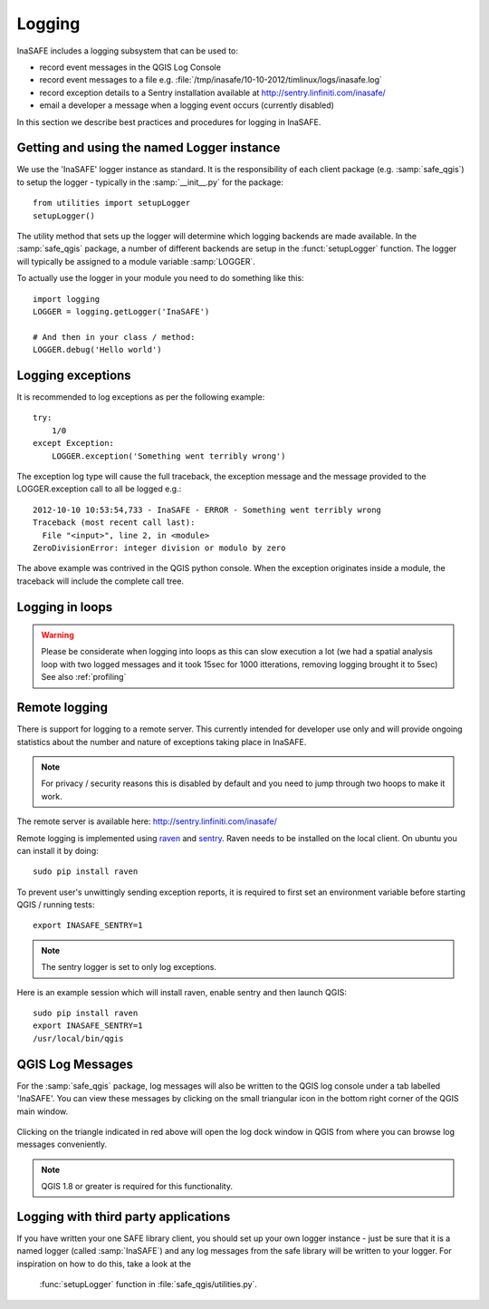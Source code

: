 Logging
=======

InaSAFE includes a logging subsystem that can be used to:

* record event messages in the QGIS Log Console
* record event messages to a file e.g.
  :file:`/tmp/inasafe/10-10-2012/timlinux/logs/inasafe.log`
* record exception details to a Sentry installation available at
  http://sentry.linfiniti.com/inasafe/
* email a developer a message when a logging event occurs (currently disabled)

In this section we describe best practices and procedures for logging in
InaSAFE.

Getting and using the named Logger instance
-------------------------------------------

We use the 'InaSAFE' logger instance as standard. It is the responsibility
of each client package (e.g. :samp:`safe_qgis`) to setup the logger - typically
in the :samp:`__init__.py` for the package::

    from utilities import setupLogger
    setupLogger()

The utility method that sets up the logger will determine which logging
backends are made available. In the :samp:`safe_qgis` package, a number of
different backends are setup in the :funct:`setupLogger` function. The
logger will typically be assigned to a module variable :samp:`LOGGER`.

To actually use the logger in your module you need to do something like this::

    import logging
    LOGGER = logging.getLogger('InaSAFE')

    # And then in your class / method:
    LOGGER.debug('Hello world')

Logging exceptions
------------------

It is recommended to log exceptions as per the following example::

    try:
        1/0
    except Exception:
        LOGGER.exception('Something went terribly wrong')

The exception log type will cause the full traceback, the exception message
and the message provided to the LOGGER.exception call to all be logged e.g.::

    2012-10-10 10:53:54,733 - InaSAFE - ERROR - Something went terribly wrong
    Traceback (most recent call last):
      File "<input>", line 2, in <module>
    ZeroDivisionError: integer division or modulo by zero

The above example was contrived in the QGIS python console. When the exception
originates inside a module, the traceback will include the complete call tree.

Logging in loops
------------------
.. warning::

   Please be considerate when logging into loops as this can slow execution a
   lot (we had a spatial analysis loop with two logged messages and it took
   15sec for 1000 itterations, removing logging brought it to 5sec)
   See also :ref:`profiling`


Remote logging
--------------

There is support for logging to a remote server. This currently intended for
developer use only and will provide ongoing statistics about the number and
nature of exceptions taking place in InaSAFE.

.. note:: For privacy / security reasons this is disabled by default and you
    need to jump through two hoops to make it work.

The remote server is available here: http://sentry.linfiniti.com/inasafe/

Remote logging is implemented using `raven <http://pypi.python.org/pypi/raven>`_
and `sentry <http://pypi.python.org/pypi/sentry>`_. Raven needs to be installed
on the local client. On ubuntu you can install it by doing::

    sudo pip install raven

To prevent user's unwittingly sending exception reports, it is required to
first set an environment variable before starting QGIS / running tests::

    export INASAFE_SENTRY=1

.. note:: The sentry logger is set to only log exceptions.

Here is an example session which will install raven, enable sentry and then
launch QGIS::

    sudo pip install raven
    export INASAFE_SENTRY=1
    /usr/local/bin/qgis

QGIS Log Messages
-----------------

For the :samp:`safe_qgis` package, log messages will also be written to the
QGIS log console under a tab labelled 'InaSAFE'. You can view these messages by
clicking on the small triangular icon in the bottom right corner of the QGIS
main window.

.. figure:: /static/log-notifications.png
   :align:   center

Clicking on the triangle indicated in red above will open the log dock window
in QGIS from where you can browse log messages conveniently.

.. figure:: /static/log-view.png
   :align:   center

.. note:: QGIS 1.8 or greater is required for this functionality.

Logging with third party applications
-------------------------------------

If you have written your one SAFE library client, you should set up your own
logger instance - just be sure that it is a named logger (called
:samp:`InaSAFE`) and any log messages from the safe library will be written
to your logger. For inspiration on how to do this, take a look at the
 :func:`setupLogger` function in :file:`safe_qgis/utilities.py`.
